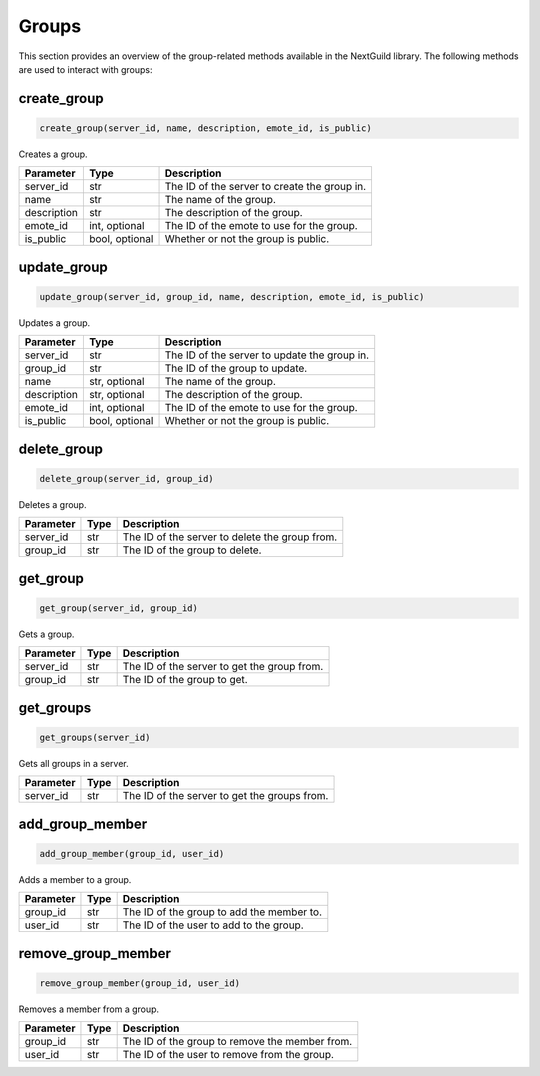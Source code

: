 Groups
========

This section provides an overview of the group-related methods available in the NextGuild library. The following methods are used to interact with groups:

create_group
------------

.. code-block:: python

    create_group(server_id, name, description, emote_id, is_public)

Creates a group.

+-------------------+---------+--------------------------------------------+
| Parameter         | Type    | Description                                |
+===================+=========+============================================+
| server_id         | str     | The ID of the server to create the group   |
|                   |         | in.                                        |
+-------------------+---------+--------------------------------------------+
| name              | str     | The name of the group.                     |
+-------------------+---------+--------------------------------------------+
| description       | str     | The description of the group.              |
+-------------------+---------+--------------------------------------------+
| emote_id          | int,    | The ID of the emote to use for the group.  |
|                   | optional|                                            |
+-------------------+---------+--------------------------------------------+
| is_public         | bool,   | Whether or not the group is public.        |
|                   | optional|                                            |
+-------------------+---------+--------------------------------------------+

update_group
------------

.. code-block:: python

    update_group(server_id, group_id, name, description, emote_id, is_public)

Updates a group.

+-------------------+---------+--------------------------------------------+
| Parameter         | Type    | Description                                |
+===================+=========+============================================+
| server_id         | str     | The ID of the server to update the group   |
|                   |         | in.                                        |
+-------------------+---------+--------------------------------------------+
| group_id          | str     | The ID of the group to update.             |
+-------------------+---------+--------------------------------------------+
| name              | str,    | The name of the group.                     |
|                   | optional|                                            |
+-------------------+---------+--------------------------------------------+
| description       | str,    | The description of the group.              |
|                   | optional|                                            |
+-------------------+---------+--------------------------------------------+
| emote_id          | int,    | The ID of the emote to use for the group.  |
|                   | optional|                                            |
+-------------------+---------+--------------------------------------------+
| is_public         | bool,   | Whether or not the group is public.        |
|                   | optional|                                            |
+-------------------+---------+--------------------------------------------+

delete_group
------------

.. code-block:: python

    delete_group(server_id, group_id)

Deletes a group.

+-------------------+---------+--------------------------------------------+
| Parameter         | Type    | Description                                |
+===================+=========+============================================+
| server_id         | str     | The ID of the server to delete the group   |
|                   |         | from.                                      |
+-------------------+---------+--------------------------------------------+
| group_id          | str     | The ID of the group to delete.             |
+-------------------+---------+--------------------------------------------+

get_group
---------

.. code-block:: python

    get_group(server_id, group_id)

Gets a group.

+-------------------+---------+--------------------------------------------+
| Parameter         | Type    | Description                                |
+===================+=========+============================================+
| server_id         | str     | The ID of the server to get the group      |
|                   |         | from.                                      |
+-------------------+---------+--------------------------------------------+
| group_id          | str     | The ID of the group to get.                |
+-------------------+---------+--------------------------------------------+

get_groups
----------

.. code-block:: python

    get_groups(server_id)

Gets all groups in a server.

+-------------------+---------+--------------------------------------------+
| Parameter         | Type    | Description                                |
+===================+=========+============================================+
| server_id         | str     | The ID of the server to get the groups     |
|                   |         | from.                                      |
+-------------------+---------+--------------------------------------------+

add_group_member
-----------------

.. code-block:: python

    add_group_member(group_id, user_id)

Adds a member to a group.

+-------------------+---------+--------------------------------------------+
| Parameter         | Type    | Description                                |
+===================+=========+============================================+
| group_id          | str     | The ID of the group to add the member to.  |
+-------------------+---------+--------------------------------------------+
| user_id           | str     | The ID of the user to add to the group.    |
+-------------------+---------+--------------------------------------------+

remove_group_member
--------------------

.. code-block:: python

    remove_group_member(group_id, user_id)

Removes a member from a group.

+-------------------+---------+--------------------------------------------+
| Parameter         | Type    | Description                                |
+===================+=========+============================================+
| group_id          | str     | The ID of the group to remove the member   |
|                   |         | from.                                      |
+-------------------+---------+--------------------------------------------+
| user_id           | str     | The ID of the user to remove from the      |
|                   |         | group.                                     |
+-------------------+---------+--------------------------------------------+